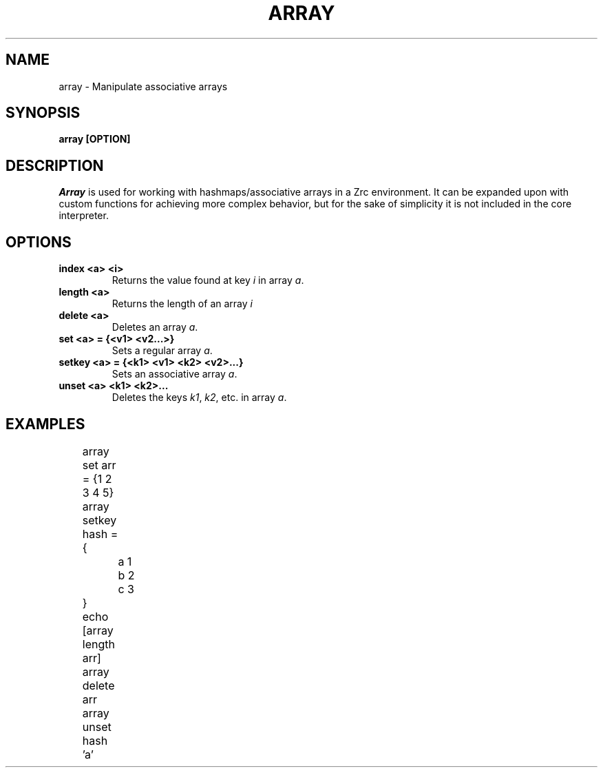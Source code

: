 .TH ARRAY 1
.SH NAME
array \- Manipulate associative arrays
.SH SYNOPSIS
.B array [OPTION]
.SH DESCRIPTION
.I Array
is used for working with hashmaps/associative arrays in a Zrc environment. It can be expanded upon with custom functions for achieving more complex behavior, but for the sake of simplicity it is not included in the core interpreter.
.SH OPTIONS
.TP
.B index <a> <i>
Returns the value found at key
.I i
in array
.IR a .
.TP
.B length <a>
Returns the length of an array
.I i
.TP
.B delete <a>
Deletes an array
.IR a .
.TP
.B set <a> = {<v1> <v2...>}
Sets a regular array
.IR a .
.TP
.B setkey <a> = {<k1> <v1> <k2> <v2>...}
Sets an associative array
.IR a .
.TP
.B unset <a> <k1> <k2>...
Deletes the keys
.IR k1 ,
.IR k2 ,
etc. in array
.IR a .
.SH EXAMPLES
.EX
	array set arr = {1 2 3 4 5}
	array setkey hash = {
		a 1
		b 2
		c 3
	}
	echo [array length arr]
	array delete arr
	array unset hash 'a'
.EE
